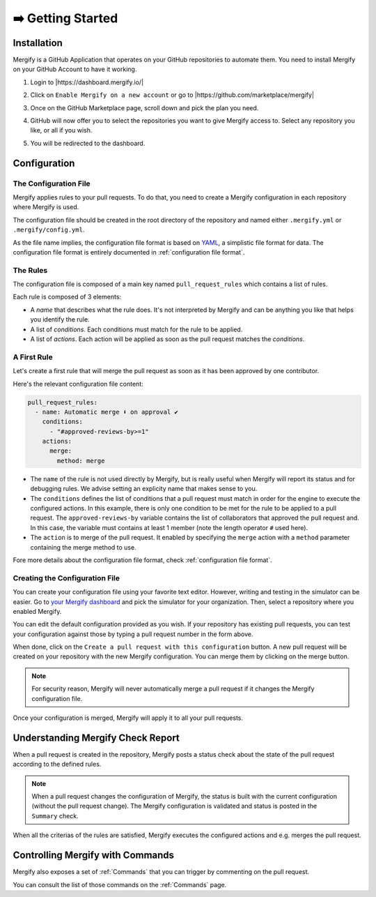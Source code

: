 ==================
➡️ Getting Started
==================

Installation
------------

Mergify is a GitHub Application that operates on your GitHub repositories to
automate them. You need to install Mergify on your GitHub Account to have it
working.

1. Login to |https://dashboard.mergify.io/|

.. image:: _static/dashboard-welcome.png
   :alt: Mergify Dashboard
   :align: center

2. Click on ``Enable Mergify on a new account`` or go to |https://github.com/marketplace/mergify|

.. image:: _static/github-marketplace.png
   :alt: GitHub Marketplace for Mergify
   :align: center

3. Once on the GitHub Marketplace page, scroll down and pick the plan you need.

.. image:: _static/marketplace-plan.png
   :alt: GitHub Marketplace plan for Mergify
   :align: center

4. GitHub will now offer you to select the repositories you want to give
   Mergify access to. Select any repository you like, or all if you wish.

.. image:: _static/github-app-install-repos.png
   :alt: GitHub select repositories for Mergify
   :align: center

5. You will be redirected to the dashboard.

.. image:: _static/dashboard-setup.png
   :alt: Mergify dashboard once setup
   :align: center

.. |https://dashboard.mergify.io/| raw:: html

   <a href="https://dashboard.mergify.io/" target="_blank">https://dashboard.mergify.io/</a>

.. |https://github.com/marketplace/mergify| raw:: html

   <a href="https://github.com/marketplace/mergify" target="_blank">https://github.com/marketplace/mergify/</a>

Configuration
-------------

The Configuration File
~~~~~~~~~~~~~~~~~~~~~~

Mergify applies rules to your pull requests. To do that, you need to create a
Mergify configuration in each repository where Mergify is used.

The configuration file should be created in the root directory of the
repository and named either ``.mergify.yml`` or ``.mergify/config.yml``.

As the file name implies, the configuration file format is based on `YAML
<https://yaml.org/>`_, a simplistic file format for data. The configuration
file format is entirely documented in :ref:`configuration file format`.

The Rules
~~~~~~~~~

The configuration file is composed of a main key named ``pull_request_rules``
which contains a list of rules.

Each rule is composed of 3 elements:

- A *name* that describes what the rule does. It's not interpreted by Mergify
  and can be anything you like that helps you identify the rule.

- A list of *conditions*. Each conditions must match for the rule to be
  applied.

- A list of *actions*. Each action will be applied as soon as the pull request
  matches the *conditions*.

A First Rule
~~~~~~~~~~~~

Let's create a first rule that will merge the pull request as soon as it has
been approved by one contributor.

Here's the relevant configuration file content:

.. code-block:: yaml

    pull_request_rules:
      - name: Automatic merge ⬇️ on approval ✔
        conditions:
          - "#approved-reviews-by>=1"
        actions:
          merge:
            method: merge

- The ``name`` of the rule is not used directly by Mergify, but is really
  useful when Mergify will report its status and for debugging rules. We advise
  setting an explicity name that makes sense to you.

- The ``conditions`` defines the list of conditions that a pull request must
  match in order for the engine to execute the configured actions. In this
  example, there is only one condition to be met for the rule to be applied to
  a pull request. The ``approved-reviews-by`` variable contains the list of
  collaborators that approved the pull request and. In this case, the variable
  must contains at least 1 member (note the length operator ``#`` used here).

- The ``action`` is to merge of the pull request. It enabled by specifying the
  ``merge`` action with a ``method`` parameter containing the merge method to
  use.

Fore more details about the configuration file format, check
:ref:`configuration file format`.

Creating the Configuration File
~~~~~~~~~~~~~~~~~~~~~~~~~~~~~~~

You can create your configuration file using your favorite text editor.
However, writing and testing in the simulator can be easier. Go to `your
Mergify dashboard <https://dashboard.mergify.io>`_ and pick the simulator for
your organization. Then, select a repository where you enabled Mergify.

.. image:: _static/simulator.png
   :alt: Mergify simulator
   :align: center

You can edit the default configuration provided as you wish. If your
repository has existing pull requests, you can test your configuration against
those by typing a pull request number in the form above.

When done, click on the ``Create a pull request with this configuration``
button. A new pull request will be created on your repository with the new
Mergify configuration. You can merge them by clicking on the merge button.

.. image:: _static/simulator-pr.png
   :alt: Mergify simulator PR
   :align: center


.. note::

   For security reason, Mergify will never automatically merge a pull request
   if it changes the Mergify configuration file.


Once your configuration is merged, Mergify will apply it to all your pull
requests.


Understanding Mergify Check Report
----------------------------------

When a pull request is created in the repository, Mergify posts a status check
about the state of the pull request according to the defined rules.

.. image:: _static/mergify-checks-status.png
   :alt: status check
   :align: center

.. note::

   When a pull request changes the configuration of Mergify, the status is
   built with the current configuration (without the pull request change). The
   Mergify configuration is validated and status is posted in the ``Summary``
   check.

When all the criterias of the rules are satisfied, Mergify executes the
configured actions and e.g. merges the pull request.


Controlling Mergify with Commands
---------------------------------

Mergify also exposes a set of :ref:`Commands` that you can trigger by commenting on
the pull request.

.. image:: _static/mergify-command.png
   :alt: status check
   :align: center

You can consult the list of those commands on the :ref:`Commands` page.
